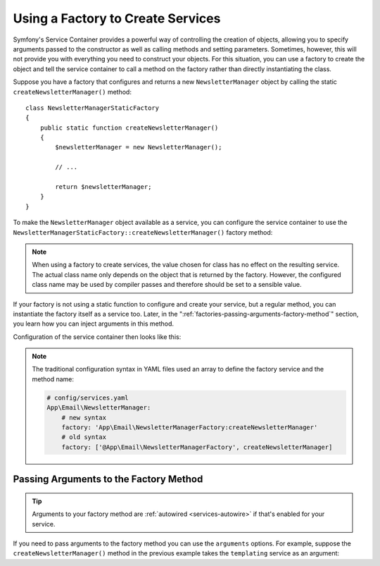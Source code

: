 .. index::
   single: DependencyInjection; Factories

Using a Factory to Create Services
==================================

Symfony's Service Container provides a powerful way of controlling the
creation of objects, allowing you to specify arguments passed to the constructor
as well as calling methods and setting parameters. Sometimes, however, this
will not provide you with everything you need to construct your objects.
For this situation, you can use a factory to create the object and tell
the service container to call a method on the factory rather than directly
instantiating the class.

Suppose you have a factory that configures and returns a new ``NewsletterManager``
object by calling the static ``createNewsletterManager()`` method::

    class NewsletterManagerStaticFactory
    {
        public static function createNewsletterManager()
        {
            $newsletterManager = new NewsletterManager();

            // ...

            return $newsletterManager;
        }
    }

To make the ``NewsletterManager`` object available as a service, you can
configure the service container to use the
``NewsletterManagerStaticFactory::createNewsletterManager()`` factory method:

.. configuration-block::

    .. code-block:: yaml

        # config/services.yaml
        services:
            # ...

            App\Email\NewsletterManager:
                # call the static method
                factory: ['App\Email\NewsletterManagerStaticFactory', createNewsletterManager]

    .. code-block:: xml

        <!-- config/services.xml -->
        <?xml version="1.0" encoding="UTF-8" ?>
        <container xmlns="http://symfony.com/schema/dic/services"
            xmlns:xsi="http://www.w3.org/2001/XMLSchema-instance"
            xsi:schemaLocation="http://symfony.com/schema/dic/services
                http://symfony.com/schema/dic/services/services-1.0.xsd">

            <services>
                <service id="App\Email\NewsletterManager">
                    <!-- call the static method -->
                    <factory class="App\Email\NewsletterManagerStaticFactory" method="createNewsletterManager" />

                    <!-- if the factory class is the same as the service class, you can omit
                         the 'class' attribute and define just the 'method' attribute:

                         <factory method="createNewsletterManager" />
                    -->
                </service>
            </services>
        </container>

    .. code-block:: php

        // config/services.php
        use App\Email\NewsletterManager;
        use App\Email\NewsletterManagerStaticFactory;
        // ...

        $container->register(NewsletterManager::class)
            // call the static method
            ->setFactory(array(NewsletterManagerStaticFactory::class, 'createNewsletterManager'));

.. note::

    When using a factory to create services, the value chosen for class
    has no effect on the resulting service. The actual class name
    only depends on the object that is returned by the factory. However,
    the configured class name may be used by compiler passes and therefore
    should be set to a sensible value.

If your factory is not using a static function to configure and create your
service, but a regular method, you can instantiate the factory itself as a
service too. Later, in the ":ref:`factories-passing-arguments-factory-method`"
section, you learn how you can inject arguments in this method.

Configuration of the service container then looks like this:

.. configuration-block::

    .. code-block:: yaml

        # config/services.yaml
        services:
            # ...

            App\Email\NewsletterManagerFactory: ~

            App\Email\NewsletterManager:
                # call a method on the specified factory service
                factory: 'App\Email\NewsletterManagerFactory:createNewsletterManager'

    .. code-block:: xml

        <!-- config/services.xml -->
        <?xml version="1.0" encoding="UTF-8" ?>
        <container xmlns="http://symfony.com/schema/dic/services"
            xmlns:xsi="http://www.w3.org/2001/XMLSchema-instance"
            xsi:schemaLocation="http://symfony.com/schema/dic/services
                http://symfony.com/schema/dic/services/services-1.0.xsd">

            <services>
                <service id="App\Email\NewsletterManagerFactory" />

                <service id="App\Email\NewsletterManager">
                    <!-- call a method on the specified factory service -->
                    <factory service="App\Email\NewsletterManagerFactory"
                        method="createNewsletterManager"
                    />
                </service>
            </services>
        </container>

    .. code-block:: php

        // config/services.php
        use App\Email\NewsletterManager;
        use App\Email\NewsletterManagerFactory;
        // ...

        $container->register(NewsletterManagerFactory::class);

        $container->register(NewsletterManager::class)
            // call a method on the specified factory service
            ->setFactory(array(
                new Reference(NewsletterManagerFactory::class),
                'createNewsletterManager',
            ));

.. note::

    The traditional configuration syntax in YAML files used an array to define
    the factory service and the method name:

    .. code-block:: yaml

        # config/services.yaml
        App\Email\NewsletterManager:
            # new syntax
            factory: 'App\Email\NewsletterManagerFactory:createNewsletterManager'
            # old syntax
            factory: ['@App\Email\NewsletterManagerFactory', createNewsletterManager]

.. _factories-passing-arguments-factory-method:

Passing Arguments to the Factory Method
---------------------------------------

.. tip::

    Arguments to your factory method are :ref:`autowired <services-autowire>` if
    that's enabled for your service.

If you need to pass arguments to the factory method you can use the ``arguments``
options. For example, suppose the ``createNewsletterManager()`` method in the previous
example takes the ``templating`` service as an argument:

.. configuration-block::

    .. code-block:: yaml

        # config/services.yaml
        services:
            # ...

            App\Email\NewsletterManager:
                factory:   'App\Email\NewsletterManagerFactory:createNewsletterManager'
                arguments: ['@templating']

    .. code-block:: xml

        <!-- config/services.xml -->
        <?xml version="1.0" encoding="UTF-8" ?>
        <container xmlns="http://symfony.com/schema/dic/services"
            xmlns:xsi="http://www.w3.org/2001/XMLSchema-instance"
            xsi:schemaLocation="http://symfony.com/schema/dic/services
                http://symfony.com/schema/dic/services/services-1.0.xsd">

            <services>
                <!-- ... -->

                <service id="App\Email\NewsletterManager">
                    <factory service="App\Email\NewsletterManagerFactory" method="createNewsletterManager"/>
                    <argument type="service" id="templating"/>
                </service>
            </services>
        </container>

    .. code-block:: php

        // config/services.php
        use App\Email\NewsletterManager;
        use App\Email\NewsletterManagerFactory;
        use Symfony\Component\DependencyInjection\Reference;

        // ...
        $container->register(NewsletterManager::class)
            ->addArgument(new Reference('templating'))
            ->setFactory(array(
                new Reference(NewsletterManagerFactory::class),
                'createNewsletterManager',
            ));

